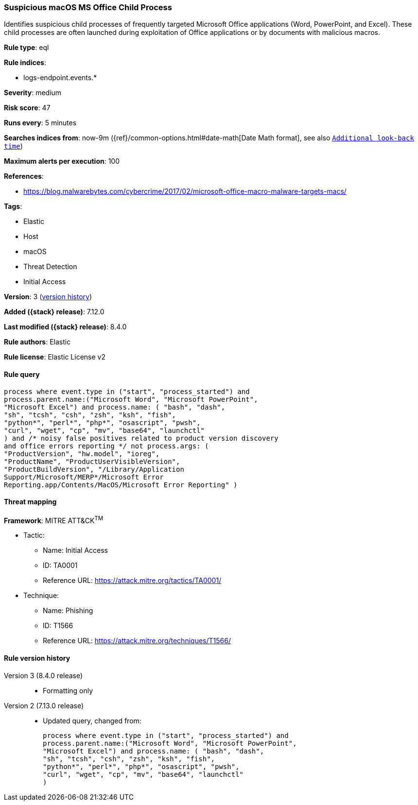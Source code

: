[[suspicious-macos-ms-office-child-process]]
=== Suspicious macOS MS Office Child Process

Identifies suspicious child processes of frequently targeted Microsoft Office applications (Word, PowerPoint, and Excel). These child processes are often launched during exploitation of Office applications or by documents with malicious macros.

*Rule type*: eql

*Rule indices*:

* logs-endpoint.events.*

*Severity*: medium

*Risk score*: 47

*Runs every*: 5 minutes

*Searches indices from*: now-9m ({ref}/common-options.html#date-math[Date Math format], see also <<rule-schedule, `Additional look-back time`>>)

*Maximum alerts per execution*: 100

*References*:

* https://blog.malwarebytes.com/cybercrime/2017/02/microsoft-office-macro-malware-targets-macs/

*Tags*:

* Elastic
* Host
* macOS
* Threat Detection
* Initial Access

*Version*: 3 (<<suspicious-macos-ms-office-child-process-history, version history>>)

*Added ({stack} release)*: 7.12.0

*Last modified ({stack} release)*: 8.4.0

*Rule authors*: Elastic

*Rule license*: Elastic License v2

==== Rule query


[source,js]
----------------------------------
process where event.type in ("start", "process_started") and
process.parent.name:("Microsoft Word", "Microsoft PowerPoint",
"Microsoft Excel") and process.name: ( "bash", "dash",
"sh", "tcsh", "csh", "zsh", "ksh", "fish",
"python*", "perl*", "php*", "osascript", "pwsh",
"curl", "wget", "cp", "mv", "base64", "launchctl"
) and /* noisy false positives related to product version discovery
and office errors reporting */ not process.args: (
"ProductVersion", "hw.model", "ioreg",
"ProductName", "ProductUserVisibleVersion",
"ProductBuildVersion", "/Library/Application
Support/Microsoft/MERP*/Microsoft Error
Reporting.app/Contents/MacOS/Microsoft Error Reporting" )
----------------------------------

==== Threat mapping

*Framework*: MITRE ATT&CK^TM^

* Tactic:
** Name: Initial Access
** ID: TA0001
** Reference URL: https://attack.mitre.org/tactics/TA0001/
* Technique:
** Name: Phishing
** ID: T1566
** Reference URL: https://attack.mitre.org/techniques/T1566/

[[suspicious-macos-ms-office-child-process-history]]
==== Rule version history

Version 3 (8.4.0 release)::
* Formatting only

Version 2 (7.13.0 release)::
* Updated query, changed from:
+
[source, js]
----------------------------------
process where event.type in ("start", "process_started") and
process.parent.name:("Microsoft Word", "Microsoft PowerPoint",
"Microsoft Excel") and process.name: ( "bash", "dash",
"sh", "tcsh", "csh", "zsh", "ksh", "fish",
"python*", "perl*", "php*", "osascript", "pwsh",
"curl", "wget", "cp", "mv", "base64", "launchctl"
)
----------------------------------

